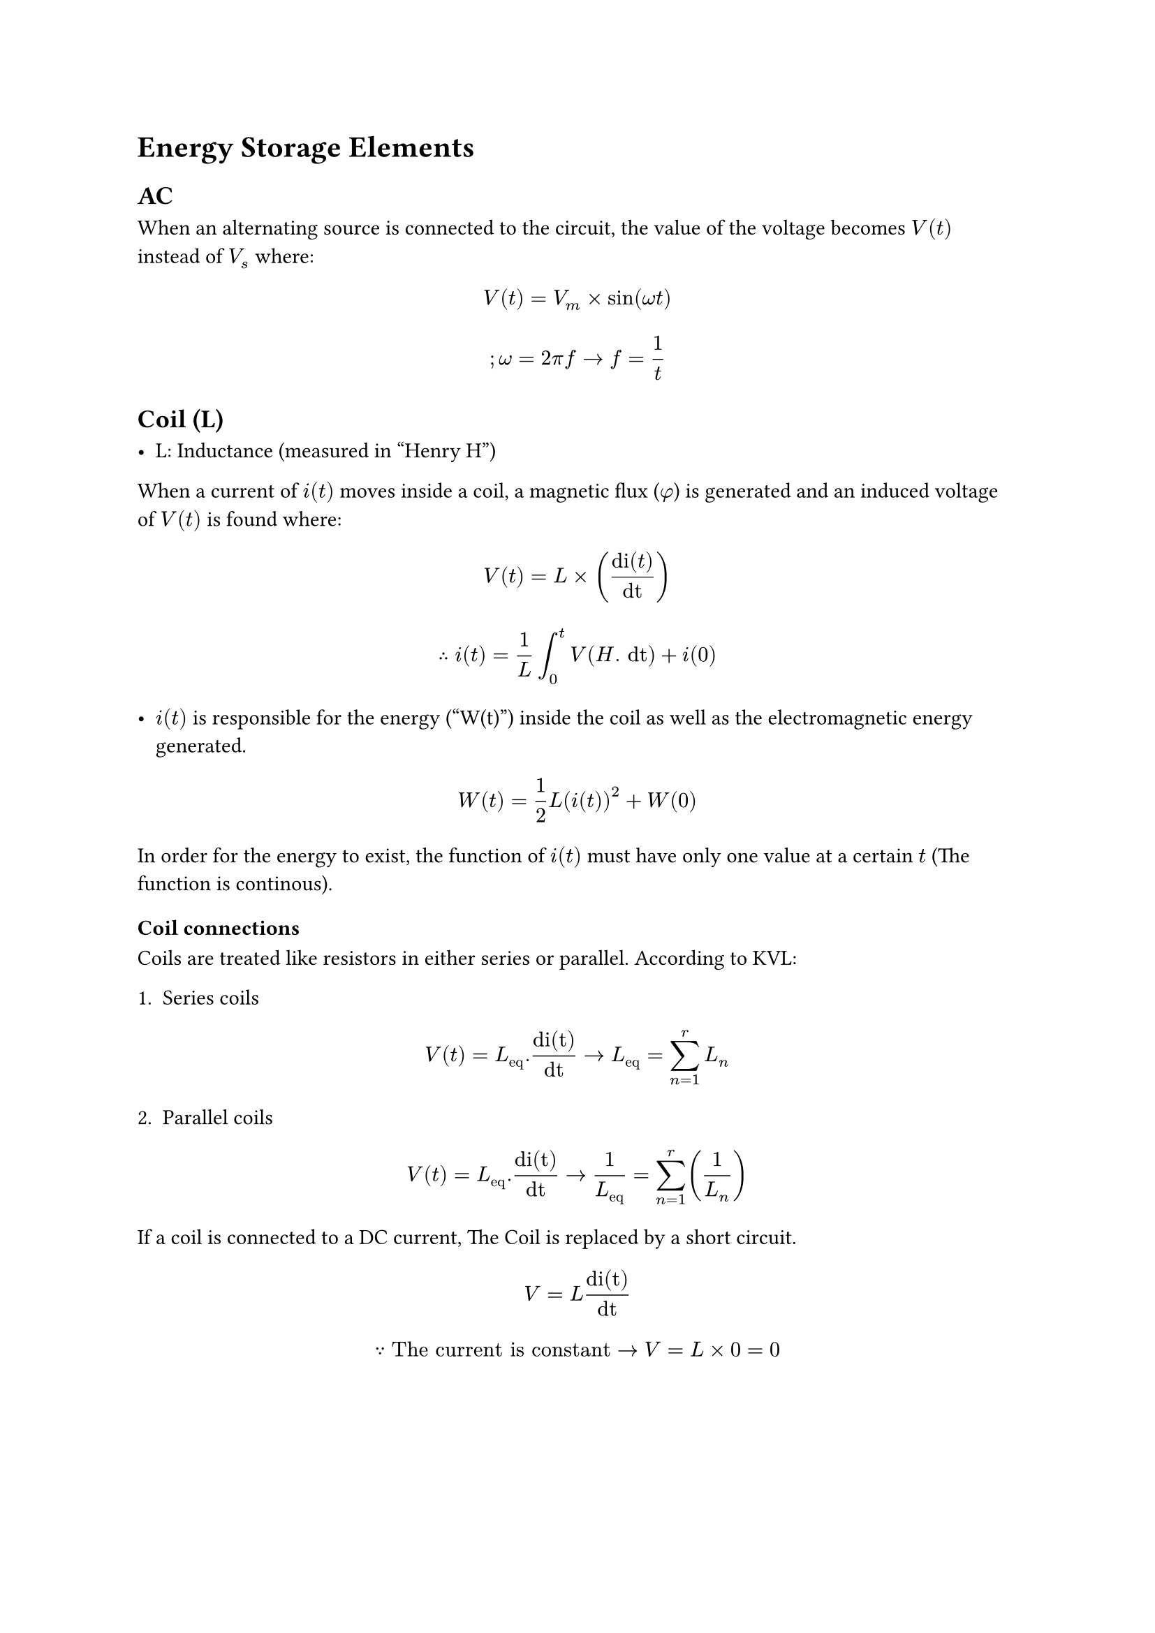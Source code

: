 = Energy Storage Elements

== AC

When an alternating source is connected to the circuit, the value of the voltage becomes $V(t)$ instead of $V_s$ where:
$ V(t) = V_m times sin(omega t) $

$ ;omega = 2 pi f arrow.r f = 1/t $ 

== Coil (L)

- L: Inductance (measured in "Henry H")

When a current of $i(t)$ moves inside a coil, a magnetic flux ($phi$) is generated and an induced voltage of $V(t)$ is found where:

$ V(t) = L times ("di"(t)/"dt") $
$ therefore i(t) = 1/L integral^t_0 V(H . "dt") + i(0) $

- $i(t)$ is responsible for the energy ("W(t)") inside the coil as well as the electromagnetic energy generated.

$ W(t) = 1/2 L (i(t))^2 + W(0) $

In order for the energy to exist, the function of $i(t)$ must have only one value at a certain $t$ (The function is continous).

=== Coil connections

Coils are treated like resistors in either series or parallel.
According to KVL:

1. Series coils

$ V(t) = L_("eq") . "di(t)"/"dt" arrow.r L_("eq") = sum^r_(n=1) L_n $

2. Parallel coils

$ V(t) = L_("eq") . "di(t)"/"dt" arrow.r 1/L_("eq") = sum^r_(n=1) (1/L_n) $

If a coil is connected to a DC current, The Coil is replaced by a short circuit.

$ V = L "di(t)"/"dt" $
$ because "The current is constant" arrow.r V = L times 0 = 0 $

#pagebreak()

== Capacitors (C)

C: Capacitance (measured in "Farad F")

When a voltage of $V(t)$ is created around the plates of a capacitor, a current of $i(t)$ is generated where:

$ i(t) = C "dv(t)"/"dt" $

- $V(t)$ is responsible for the electrostatic energy ($W_(c)(t)$) generated.

$ W_(c)(t) = 1/2 C(V(t))^2 + W(0) $

In order for the energy to exist, the function of $V(t)$ must have only one value at a certain $t$ (The function is continous).

=== Capacitor connections

Capacitors are treated like the receprocal of resistors in either series or parallel.

1. Series capacitors

$ 1/C_("eq") = sum^r_(n=1) (1/C_n) $

2. Parallel capacitors

$ C_("eq") = sum^r_(n=1) C_(n) $

If a capacitor is connected to a DC voltage, the capacitor is replaced by an open circuit.

$ I = C "dV(t)"/"dt" $
$ because "The voltage is constant" arrow.r I = C times 0 = 0 $

== Examples

1. 
```txt

   1 20     3
|-+I-M--|--+I---|
+       L0.5    |
V50     I2      M100
-       -       |
|       M       |
|-------|---||--|
            40

```

```txt

   1 20     3
|-+I-M--|--+I---|
+       |       |
V50     I2      M100
-       -       |
|       M       |
|-------|--\  /-|

```

#pagebreak()

2. 

```txt

-----/|
    / ||
   /  |
------|

```

$C_("eq") = infinity$

```txt

-----/|
    / L
   /  |
------|

```

$L_("eq") = 0$
